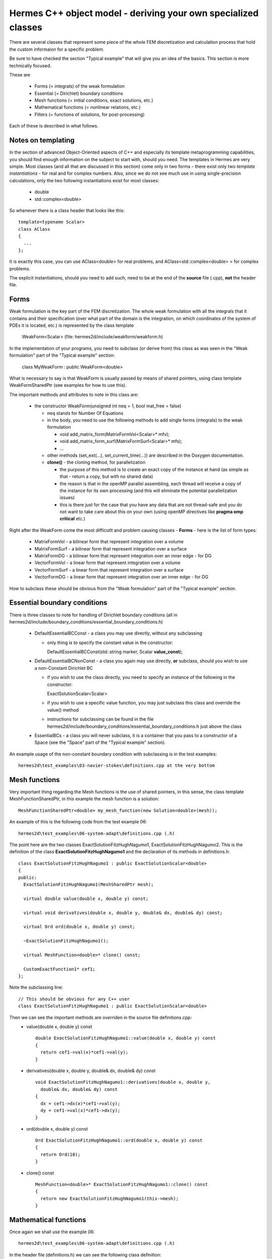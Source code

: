 Hermes C++ object model - deriving your own specialized classes
---------------------------------------------------------------

There are several classes that represent some piece of the whole FEM discretization and calculation process that hold the custom informaion for a specific problem.

Be sure to have checked the section "Typical example" that will give you an idea of the basics. This section is more technically focused.

These are

 * Forms (= integrals) of the weak formulation
 * Essential (= Dirichlet) boundary conditions
 * Mesh functions (= initial conditions, exact solutions, etc.)
 * Mathematical functions (= nonlinear relations, etc.)
 * Filters (= functions of solutions, for post-processing)
 
Each of these is described in what follows.

Notes on templating
~~~~~~~~~~~~~~~~~~~
In the section of advanced Object-Oriented aspects of C++ and especially its template metaprogramming capabilities, you should find enough information on the subject to start with, should you need.
The templates in Hermes are very simple. Most classes (and all that are discussed in this section) come only in two forms - there exist only two *template instantiations* - for real and for complex numbers.
Also, since we do not see much use in using single-precision calculations, only the two following instantiations exist for most classes:

  * double
  * std::complex<double>
  
So whenever there is a class header that looks like this::
  
  template<typename Scalar>
  class AClass
  {
    ...
  };

It is exactly this case, you can use AClass<double> for real problems, and AClass<std::complex<double> > for complex problems.

The explicit instantiations, should you need to add such, need to be at the end of the **source** file (.cpp), **not** the header file.

Forms
~~~~~~~~
Weak formulation is the key part of the FEM discretization.
The whole weak formulation with all the integrals that it contains and their specification (over what part of the domain is the integration, on which coordinates of the system of PDEs it is located, etc.) is represented by the class template

  WeakForm<Scalar> (file: hermes2d/include/weakform/weakform.h)

In the implementation of your programs, you need to subclass (or derive from) this class as was seen in the "Weak formulation" part of the "Typical example" section:
  
  class MyWeakForm : public WeakForm<double>
  
What is necessary to say is that WeakForm is usually passed by means of shared pointers, using class template WeakFormSharedPtr (see examples for how to use this).
  
The important methods and attributes to note in this class are:

  - the constructor WeakForm(unsigned int neq = 1, bool mat_free = false)
  
    - neq stands for Number Of Equations
    - in the body, you need to use the following methods to add single forms (integrals) to the weak formulation
    
      - void add_matrix_form(MatrixFormVol<Scalar>* mfv);
      - void add_matrix_form_surf(MatrixFormSurf<Scalar>* mfs);
      - ...
    - other methods (set_ext(...), set_current_time(...)) are described in the Doxygen documentation.
    - **clone()** - the cloning method, for parallelization
    
      - the purpose of this method is to create an exact copy of the instance at hand (as simple as that - return a copy, but with no shared data)
      - the reason is that in the openMP parallel assembling, each thread will receive a copy of the instance for its own processing (and this will eliminate the potential parallelization issues)
      - this is there just for the case that you have any data that are not thread-safe and you do not want to take care about this on your own (using openMP directives like **pragma omp critical** etc.)
    
Right after the WeakForm come the most difficutlt and problem causing classes - **Forms** - here is the list of form types:

  * MatrixFormVol - a bilinear form that represent integration over a volume
  * MatrixFormSurf - a bilinear form that represent integration over a surface
  * MatrixFormDG - a bilinear form that represent integration over an inner edge - for DG
  * VectorFormVol - a linear form that represent integration over a volume
  * VectorFormSurf - a linear form that represent integration over a surface
  * VectorFormDG - a linear form that represent integration over an inner edge - for DG
  
How to subclass these should be obvious from the "Weak formulation" part of the "Typical example" section. 
  
Essential boundary conditions
~~~~~~~~~~~~~~~~~~~~~~~~~~~~~~~~
There is three classes to note for handling of Dirichlet boundary conditions (all in hermes2d/include/boundary_conditions/essential_boundary_conditions.h)

  * DefaultEssentialBCConst - a class you may use directly, without any subclassing
  
    * only thing is to specify the constant value in the constructor::
      
      DefaultEssentialBCConst(std::string marker, Scalar **value_const**);
  * DefaultEssentialBCNonConst - a class you again may use directly, **or** subclass, should you wish to use a non-Constant Dirichlet BC

    * if you wish to use the class directly, you need to specify an instance of the following in the constructor::
    
      ExactSolutionScalar<Scalar>
    * if you wish to use a specific value function, you may just subclass this class and override the value() method
    * instructions for subclassing can be found in the file hermes2d/include/boundary_conditions/essential_boundary_conditions.h just above the class
  
  * EssentialBCs - a class you will never subclass, it is a container that you pass to a constructor of a Space (see the "Space" part of the "Typical example" section).
  
An example usage of the non-constant boundary condition with subclassing is in the test examples::

    hermes2d\test_examples\03-navier-stokes\definitions.cpp at the very bottom

Mesh functions
~~~~~~~~~~~~~~~~~~~~~~~~~~~~~~~~
Very important thing regarding the Mesh functions is the use of shared pointers, in this sense, the class template MeshFunctionSharedPtr, in this example the mesh function is a solution::

  MeshFunctionSharedPtr<double> my_mesh_function(new Solution<double>(mesh));
  
An example of this is the following code from the test example 06::

  hermes2d\test_examples\06-system-adapt\definitions.cpp (.h)
  
The point here are the two classes ExactSolutionFitzHughNagumo1, ExactSolutionFitzHughNagumo2. This is the definition of the class **ExactSolutionFitzHughNagumo1** and the declaration of its methods in definitions.h::

  class ExactSolutionFitzHughNagumo1 : public ExactSolutionScalar<double>
  {
  public:
    ExactSolutionFitzHughNagumo1(MeshSharedPtr mesh);

    virtual double value(double x, double y) const;

    virtual void derivatives(double x, double y, double& dx, double& dy) const;

    virtual Ord ord(double x, double y) const;

    ~ExactSolutionFitzHughNagumo1();
    
    virtual MeshFunction<double>* clone() const;

    CustomExactFunction1* cef1;
  };
  
Note the subclassing line::

  // This should be obvious for any C++ user
  class ExactSolutionFitzHughNagumo1 : public ExactSolutionScalar<double>
  
Then we can see the important methods are overriden in the source file definitions.cpp:
  * value(double x, double y) const 

    ::
  
      double ExactSolutionFitzHughNagumo1::value(double x, double y) const 
      {
        return cef1->val(x)*cef1->val(y);
      }
  
  * derivatives(double x, double y, double& dx, double& dy) const 

    ::
    
      void ExactSolutionFitzHughNagumo1::derivatives(double x, double y, 
        double& dx, double& dy) const 
      {
        dx = cef1->dx(x)*cef1->val(y);
        dy = cef1->val(x)*cef1->dx(y);
      }
    
  * ord(double x, double y) const 

    ::
    
      Ord ExactSolutionFitzHughNagumo1::ord(double x, double y) const 
      {
        return Ord(10);
      }
    
  * clone() const

    ::
    
      MeshFunction<double>* ExactSolutionFitzHughNagumo1::clone() const
      {
        return new ExactSolutionFitzHughNagumo1(this->mesh);
      }
      
      
Mathematical functions
~~~~~~~~~~~~~~~~~~~~~~~~~~~~~~~~
Once again we shall use the example 06::

  hermes2d\test_examples\06-system-adapt\definitions.cpp (.h)
  
In the header file (definitions.h) we can see the following class definition::

  class CustomRightHandSide1: public Hermes2DFunction<double>
  {
  public:
    CustomRightHandSide1(double K, double d_u, double sigma);

    virtual double value(double x, double y) const;

    virtual Ord value(Ord x, Ord y) const;

    ~CustomRightHandSide1();

    CustomExactFunction1* cef1;
    CustomExactFunction2* cef2;
    double d_u, sigma;
  };
  
The important methods here are (definitions - method bodies from definitions.cpp):
  * value(double x, double y) const 

    ::
  
      double CustomRightHandSide1::value(double x, double y) const 
      {
        double Laplace_u = cef1->ddxx(x) * cef1->val(y)
                           + cef1->val(x) * cef1->ddxx(y);
        double u = cef1->val(x) * cef1->val(y);
        double v = cef2->val(x) * cef2->val(y);
        return -d_u * d_u * Laplace_u - u + sigma * v;
      }
  
  * value(Ord x, Ord y) const
  
    ::
      
      // Note here that we are saying that this function is ok to be integrated with a 
      // quadrature rule precise for polynomials of order 10.
      Ord CustomRightHandSide1::value(Ord x, Ord y) const 
      {
        return Ord(10);
      }
      
  * Note that there is no **clone** method here. That is because these classes - mathematical functions - are used in OpenMP paralell blocks only inside methods of already cloned class instances - like Form::value() etc.
  

Filters
~~~~~~~
There is a number of pre-defined Filters for you in::

  hermes2d\include\function\filter.h
  
These include
  * AngleFilter
  * VonMisesFilter
  * LinearFilter
  * ValFilter
  * MagFilter
  * ...
  
They all come from the base class template Filter<Scalar>.

Underneath there is a distinction between the filters that come from the classes SimpleFilter or DXDYFilter (real function of real solutions, or complex one of complex) and those coming from ComplexFilter (real function of complex solutions).

The difference is obvious, the Solution<Scalar> template instances it operates with differ: for SimpleFilter / DXDYFilter successors, the type (real vs. complex) depends on the type of the filter, and in the case of ComplexFilter successors it is always::

  MeshFunction<std::complex<double> >* solution
  
Also note that whereas SimpleFilter / DXDYFilter are class **templates** - as explained in the previous paragraph, the ComplexFilter is just a class, and it inherits from Filter<double>.

SimpleFilter serves for functions of the solutions(s) values, DXDYFilter for functions of the solution(s) derivatives.

The common method all filters must override is::

  virtual MeshFunction<Scalar>* clone() const

Then there is always the method **filter_fn(...)** that comes in the following versions::

  // SimpleFilter - values here represent the solution values, n is the number of points.
  virtual void filter_fn(int n, const std::vector<const Scalar*>& values, Scalar* result) = 0;
  
  // DXDYFilter - contains values, dx - derivatives w.r.t. x, dy - derivatives w.r.t. y,
  // and also the resulting derivatives, should those be necessary.
  virtual void filter_fn (int n, const std::vector<Scalar *>& values, const std::vector<Scalar *>& dx, const std::vector<Scalar *>& dy, Scalar* rslt, Scalar* rslt_dx, Scalar* rslt_dy) = 0;
  
  // ComplexFilter - values here represent the solution values, n is the number of points,
  // note that here, the values are complex.
  virtual void filter_fn(int n, const std::complex<double>* values, double* result) = 0;

  